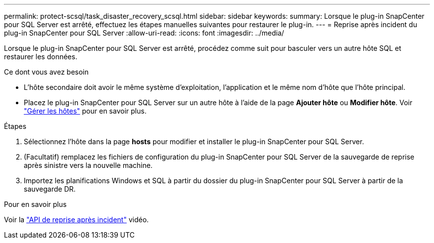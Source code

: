 ---
permalink: protect-scsql/task_disaster_recovery_scsql.html 
sidebar: sidebar 
keywords:  
summary: Lorsque le plug-in SnapCenter pour SQL Server est arrêté, effectuez les étapes manuelles suivantes pour restaurer le plug-in. 
---
= Reprise après incident du plug-in SnapCenter pour SQL Server
:allow-uri-read: 
:icons: font
:imagesdir: ../media/


[role="lead"]
Lorsque le plug-in SnapCenter pour SQL Server est arrêté, procédez comme suit pour basculer vers un autre hôte SQL et restaurer les données.

.Ce dont vous avez besoin
* L'hôte secondaire doit avoir le même système d'exploitation, l'application et le même nom d'hôte que l'hôte principal.
* Placez le plug-in SnapCenter pour SQL Server sur un autre hôte à l'aide de la page *Ajouter hôte* ou *Modifier hôte*. Voir link:https://docs.netapp.com/us-en/snapcenter/admin/concept_manage_hosts.html["Gérer les hôtes"] pour en savoir plus.


.Étapes
. Sélectionnez l'hôte dans la page *hosts* pour modifier et installer le plug-in SnapCenter pour SQL Server.
. (Facultatif) remplacez les fichiers de configuration du plug-in SnapCenter pour SQL Server de la sauvegarde de reprise après sinistre vers la nouvelle machine.
. Importez les planifications Windows et SQL à partir du dossier du plug-in SnapCenter pour SQL Server à partir de la sauvegarde DR.


.Pour en savoir plus
Voir la link:https://www.youtube.com/watch?v=Nbr_wm9Cnd4&list=PLdXI3bZJEw7nofM6lN44eOe4aOSoryckg["API de reprise après incident"^] vidéo.
